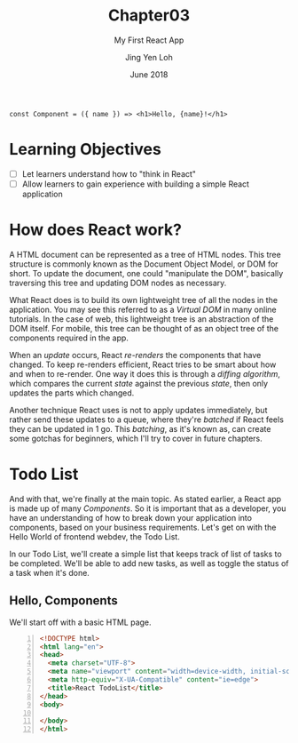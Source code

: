 #+TITLE: Chapter03
#+SUBTITLE: My First React App
#+AUTHOR: Jing Yen Loh
#+EMAIL: lohjingyen.16@ichat.sp.edu.sg
#+DATE: June 2018

#+BEGIN_EXAMPLE
const Component = ({ name }) => <h1>Hello, {name}!</h1>
#+END_EXAMPLE

* Learning Objectives
- [ ] Let learners understand how to "think in React"
- [ ] Allow learners to gain experience with building a simple React application

* How does React work?
A HTML document can be represented as a tree of HTML nodes. This tree structure
is commonly known as the Document Object Model, or DOM for short. To update the
document, one could "manipulate the DOM", basically traversing this tree and
updating DOM nodes as necessary.

What React does is to build its own lightweight tree of all the nodes in the
application. You may see this referred to as a /Virtual DOM/ in many online
tutorials. In the case of web, this lightweight tree is an abstraction of the
DOM itself. For mobile, this tree can be thought of as an object tree of the
components required in the app.

When an /update/ occurs, React /re-renders/ the components that have changed.
To keep re-renders efficient, React tries to be smart about how and when to
re-render. One way it does this is through a /diffing algorithm/, which compares
the current /state/ against the previous /state/, then only updates the parts
which changed. 

Another technique React uses is not to apply updates immediately, but rather
send these updates to a queue, where they're /batched/ if React feels they can
be updated in 1 go. This /batching/, as it's known as, can create some gotchas
for beginners, which I'll try to cover in future chapters.

* Todo List
And with that, we're finally at the main topic. As stated earlier, a React app
is made up of many /Components/. So it is important that as a developer, you
have an understanding of how to break down your application into components,
based on your business requirements. Let's get on with the Hello World of
frontend webdev, the Todo List.

In our Todo List, we'll create a simple list that keeps track of list of tasks
to be completed. We'll be able to add new tasks, as well as toggle the status of
a task when it's done.

** Hello, Components
We'll start off with a basic HTML page.
#+BEGIN_SRC html -n
<!DOCTYPE html>
<html lang="en">
<head>
  <meta charset="UTF-8">
  <meta name="viewport" content="width=device-width, initial-scale=1.0">
  <meta http-equiv="X-UA-Compatible" content="ie=edge">
  <title>React TodoList</title>
</head>
<body>
  
</body>
</html>
#+END_SRC



